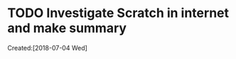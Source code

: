# -*- coding: utf-8; -*-
#+FILETAGS: REFILE

#+STARTUP: hidestars
#+STARTUP: logdone

* TODO Investigate Scratch in internet and make summary
     Created:[2018-07-04 Wed]
